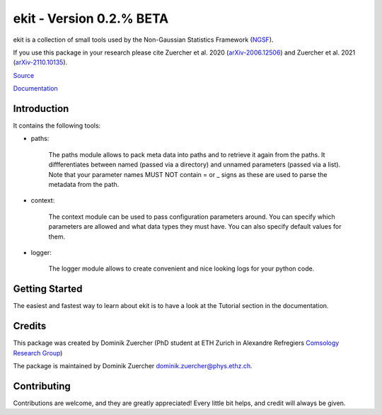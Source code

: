 =========================
ekit - Version 0.2.% BETA
=========================

.. image:: https://cosmo-gitlab.phys.ethz.ch/cosmo_public/ekit/badges/master/coverage.svg
  		:target: https://cosmo-gitlab.phys.ethz.ch/cosmo_public/ekit

.. image:: https://cosmo-gitlab.phys.ethz.ch/cosmo_public/ekit/badges/master/pipeline.svg
        :target: https://cosmo-gitlab.phys.ethz.ch/cosmo_public/ekit

.. image:: http://img.shields.io/badge/arXiv-2006.12506-orange.svg?style=flat
        :target: https://arxiv.org/abs/2006.12506

.. image:: http://img.shields.io/badge/arXiv-2110.10135-orange.svg?style=flat
        :target: https://arxiv.org/abs/arXiv:2110.10135



ekit is a collection of small tools used by the Non-Gaussian Statistics Framework (`NGSF <https://cosmo-gitlab.phys.ethz.ch/cosmo_public/NGSF>`_).

If you use this package in your research please cite Zuercher et al. 2020 (`arXiv-2006.12506 <https://arxiv.org/abs/2006.12506>`_)
and Zuercher et al. 2021 (`arXiv-2110.10135 <https://arxiv.org/abs/2110.10135>`_).

`Source <https://cosmo-gitlab.phys.ethz.ch/cosmo_public/ekit>`_

`Documentation <http://cosmo-docs.phys.ethz.ch/ekit>`_

Introduction
============

It contains the following tools:

- paths:

    The paths module allows to pack meta data into paths and to retrieve it again from the paths.
    It diffferentiates between named (passed via a directory) and unnamed parameters (passed via a list).
    Note that your parameter names MUST NOT contain = or _ signs as these are used to parse the metadata from the path.

- context:

    The context module can be used to pass configuration parameters around. 
    You can specify which parameters are allowed and what data types they must have. 
    You can also specify default values for them.

- logger:

    The logger module allows to create convenient and nice looking logs for your python code. 

Getting Started
===============

The easiest and fastest way to learn about ekit is to have a look at the Tutorial section in the documentation.

Credits
=======

This package was created by Dominik Zuercher (PhD student at ETH Zurich in Alexandre Refregiers `Comsology Research Group <https://cosmology.ethz.ch/>`_)

The package is maintained by Dominik Zuercher dominik.zuercher@phys.ethz.ch.

Contributing
============

Contributions are welcome, and they are greatly appreciated! Every
little bit helps, and credit will always be given.
